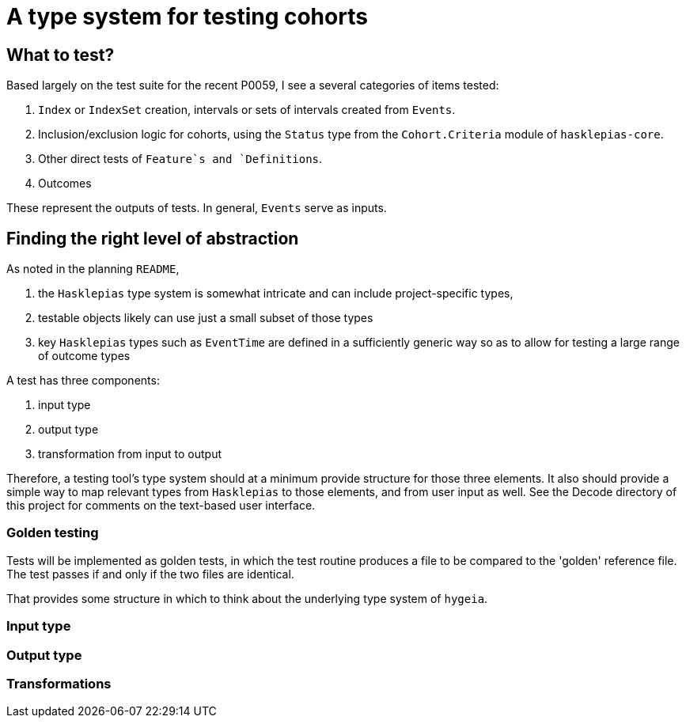 = A type system for testing cohorts

== What to test?
Based largely on the test suite for the recent P0059, I see a several categories of items tested:

. `Index` or `IndexSet` creation, intervals or sets of intervals created from `Events`.
. Inclusion/exclusion logic for cohorts, using the `Status` type from the `Cohort.Criteria` module of `hasklepias-core`.
. Other direct tests of `Feature`s and `Definitions`.
. Outcomes

These represent the outputs of tests. In general, `Events` serve as inputs.

== Finding the right level of abstraction
As noted in the planning `README`, 

. the `Hasklepias` type system is somewhat intricate and can include project-specific types,
. testable objects likely can use just a small subset of those types
. key `Hasklepias` types such as `EventTime` are defined in a sufficiently generic way so as to allow for testing a large range of outcome types

A test has three components:

. input type
. output type
. transformation from input to output

Therefore, a testing tool's type system should at a minimum provide structure for those three elements. It also should provide a simple way to map relevant types from `Hasklepias` to those elements, and from user input as well. See the Decode directory of this project for comments on the text-based user interface.

=== Golden testing
Tests will be implemented as golden tests, in which the test routine produces a file to be compared to the 'golden' reference file. The test passes if and only if the two files are identical.

That provides some structure in which to think about the underlying type system of `hygeia`.

=== Input type


=== Output type


=== Transformations

